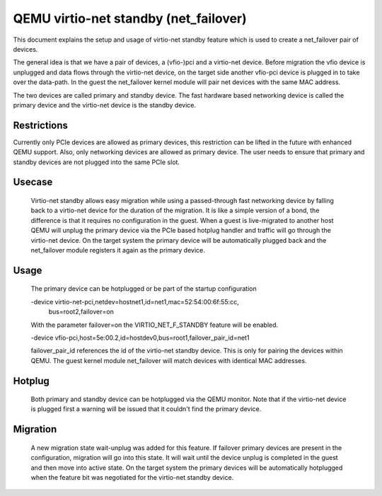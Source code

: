 ======================================
QEMU virtio-net standby (net_failover)
======================================

This document explains the setup and usage of virtio-net standby feature which
is used to create a net_failover pair of devices.

The general idea is that we have a pair of devices, a (vfio-)pci and a
virtio-net device. Before migration the vfio device is unplugged and data flows
through the virtio-net device, on the target side another vfio-pci device is
plugged in to take over the data-path. In the guest the net_failover kernel
module will pair net devices with the same MAC address.

The two devices are called primary and standby device. The fast hardware based
networking device is called the primary device and the virtio-net device is the
standby device.

Restrictions
------------

Currently only PCIe devices are allowed as primary devices, this restriction
can be lifted in the future with enhanced QEMU support. Also, only networking
devices are allowed as primary device. The user needs to ensure that primary
and standby devices are not plugged into the same PCIe slot.

Usecase
-------

  Virtio-net standby allows easy migration while using a passed-through fast
  networking device by falling back to a virtio-net device for the duration of
  the migration. It is like a simple version of a bond, the difference is that it
  requires no configuration in the guest. When a guest is live-migrated to
  another host QEMU will unplug the primary device via the PCIe based hotplug
  handler and traffic will go through the virtio-net device.  On the target
  system the primary device will be automatically plugged back and the
  net_failover module registers it again as the primary device.

Usage
-----

  The primary device can be hotplugged or be part of the startup configuration

  -device virtio-net-pci,netdev=hostnet1,id=net1,mac=52:54:00:6f:55:cc, \
    bus=root2,failover=on

  With the parameter failover=on the VIRTIO_NET_F_STANDBY feature will be enabled.

  -device vfio-pci,host=5e:00.2,id=hostdev0,bus=root1,failover_pair_id=net1

  failover_pair_id references the id of the virtio-net standby device. This
  is only for pairing the devices within QEMU. The guest kernel module
  net_failover will match devices with identical MAC addresses.

Hotplug
-------

  Both primary and standby device can be hotplugged via the QEMU monitor.  Note
  that if the virtio-net device is plugged first a warning will be issued that it
  couldn't find the primary device.

Migration
---------

  A new migration state wait-unplug was added for this feature. If failover primary
  devices are present in the configuration, migration will go into this state.
  It will wait until the device unplug is completed in the guest and then move into
  active state. On the target system the primary devices will be automatically hotplugged
  when the feature bit was negotiated for the virtio-net standby device.
